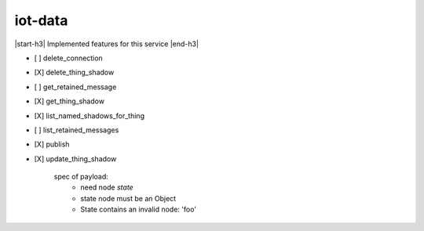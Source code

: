 .. _implementedservice_iot-data:

.. |start-h3| raw:: html

    <h3>

.. |end-h3| raw:: html

    </h3>

========
iot-data
========

|start-h3| Implemented features for this service |end-h3|

- [ ] delete_connection
- [X] delete_thing_shadow
- [ ] get_retained_message
- [X] get_thing_shadow
- [X] list_named_shadows_for_thing
- [ ] list_retained_messages
- [X] publish
- [X] update_thing_shadow
  
        spec of payload:
          - need node `state`
          - state node must be an Object
          - State contains an invalid node: 'foo'
        



